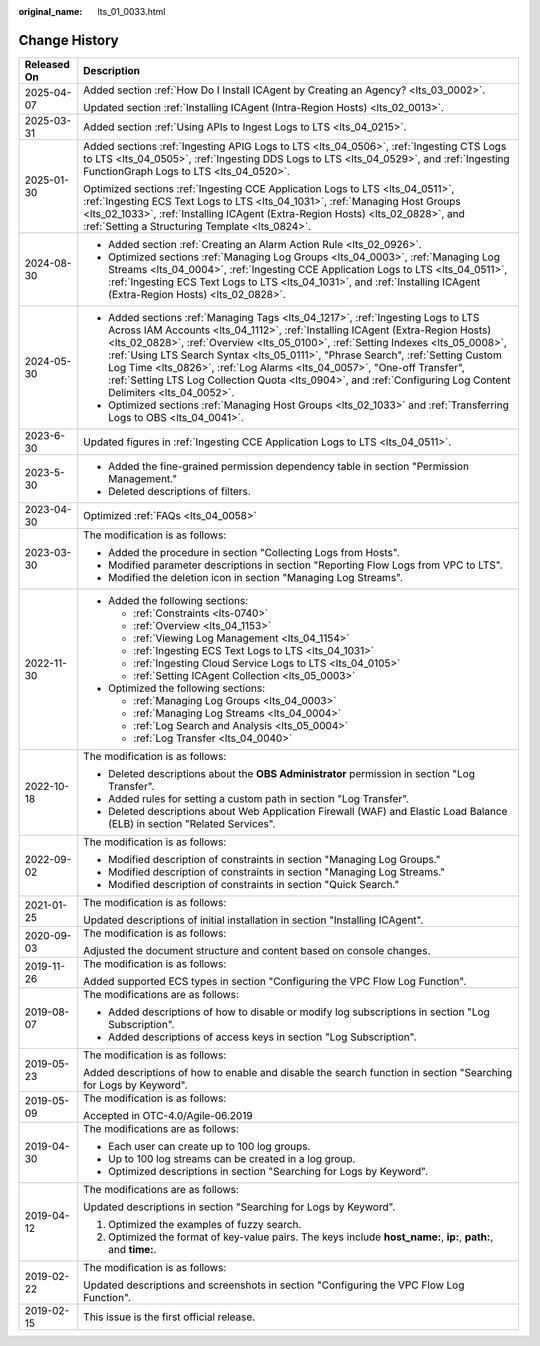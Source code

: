 :original_name: lts_01_0033.html

.. _lts_01_0033:

Change History
==============

+-----------------------------------+------------------------------------------------------------------------------------------------------------------------------------------------------------------------------------------------------------------------------------------------------------------------------------------------------------------------------------------------------------------------------------------------------------------------------------------------------------------------------------------------------------------------------------------+
| Released On                       | Description                                                                                                                                                                                                                                                                                                                                                                                                                                                                                                                              |
+===================================+==========================================================================================================================================================================================================================================================================================================================================================================================================================================================================================================================================+
| 2025-04-07                        | Added section :ref:`How Do I Install ICAgent by Creating an Agency? <lts_03_0002>`.                                                                                                                                                                                                                                                                                                                                                                                                                                                      |
|                                   |                                                                                                                                                                                                                                                                                                                                                                                                                                                                                                                                          |
|                                   | Updated section :ref:`Installing ICAgent (Intra-Region Hosts) <lts_02_0013>`.                                                                                                                                                                                                                                                                                                                                                                                                                                                            |
+-----------------------------------+------------------------------------------------------------------------------------------------------------------------------------------------------------------------------------------------------------------------------------------------------------------------------------------------------------------------------------------------------------------------------------------------------------------------------------------------------------------------------------------------------------------------------------------+
| 2025-03-31                        | Added section :ref:`Using APIs to Ingest Logs to LTS <lts_04_0215>`.                                                                                                                                                                                                                                                                                                                                                                                                                                                                     |
+-----------------------------------+------------------------------------------------------------------------------------------------------------------------------------------------------------------------------------------------------------------------------------------------------------------------------------------------------------------------------------------------------------------------------------------------------------------------------------------------------------------------------------------------------------------------------------------+
| 2025-01-30                        | Added sections :ref:`Ingesting APIG Logs to LTS <lts_04_0506>`, :ref:`Ingesting CTS Logs to LTS <lts_04_0505>`, :ref:`Ingesting DDS Logs to LTS <lts_04_0529>`, and :ref:`Ingesting FunctionGraph Logs to LTS <lts_04_0520>`.                                                                                                                                                                                                                                                                                                            |
|                                   |                                                                                                                                                                                                                                                                                                                                                                                                                                                                                                                                          |
|                                   | Optimized sections :ref:`Ingesting CCE Application Logs to LTS <lts_04_0511>`, :ref:`Ingesting ECS Text Logs to LTS <lts_04_1031>`, :ref:`Managing Host Groups <lts_02_1033>`, :ref:`Installing ICAgent (Extra-Region Hosts) <lts_02_0828>`, and :ref:`Setting a Structuring Template <lts_0824>`.                                                                                                                                                                                                                                       |
+-----------------------------------+------------------------------------------------------------------------------------------------------------------------------------------------------------------------------------------------------------------------------------------------------------------------------------------------------------------------------------------------------------------------------------------------------------------------------------------------------------------------------------------------------------------------------------------+
| 2024-08-30                        | -  Added section :ref:`Creating an Alarm Action Rule <lts_02_0926>`.                                                                                                                                                                                                                                                                                                                                                                                                                                                                     |
|                                   | -  Optimized sections :ref:`Managing Log Groups <lts_04_0003>`, :ref:`Managing Log Streams <lts_04_0004>`, :ref:`Ingesting CCE Application Logs to LTS <lts_04_0511>`, :ref:`Ingesting ECS Text Logs to LTS <lts_04_1031>`, and :ref:`Installing ICAgent (Extra-Region Hosts) <lts_02_0828>`.                                                                                                                                                                                                                                            |
+-----------------------------------+------------------------------------------------------------------------------------------------------------------------------------------------------------------------------------------------------------------------------------------------------------------------------------------------------------------------------------------------------------------------------------------------------------------------------------------------------------------------------------------------------------------------------------------+
| 2024-05-30                        | -  Added sections :ref:`Managing Tags <lts_04_1217>`, :ref:`Ingesting Logs to LTS Across IAM Accounts <lts_04_1112>`, :ref:`Installing ICAgent (Extra-Region Hosts) <lts_02_0828>`, :ref:`Overview <lts_05_0100>`, :ref:`Setting Indexes <lts_05_0008>`, :ref:`Using LTS Search Syntax <lts_05_0111>`, "Phrase Search", :ref:`Setting Custom Log Time <lts_0826>`, :ref:`Log Alarms <lts_04_0057>`, "One-off Transfer", :ref:`Setting LTS Log Collection Quota <lts_0904>`, and :ref:`Configuring Log Content Delimiters <lts_04_0052>`. |
|                                   | -  Optimized sections :ref:`Managing Host Groups <lts_02_1033>` and :ref:`Transferring Logs to OBS <lts_04_0041>`.                                                                                                                                                                                                                                                                                                                                                                                                                       |
+-----------------------------------+------------------------------------------------------------------------------------------------------------------------------------------------------------------------------------------------------------------------------------------------------------------------------------------------------------------------------------------------------------------------------------------------------------------------------------------------------------------------------------------------------------------------------------------+
| 2023-6-30                         | Updated figures in :ref:`Ingesting CCE Application Logs to LTS <lts_04_0511>`.                                                                                                                                                                                                                                                                                                                                                                                                                                                           |
+-----------------------------------+------------------------------------------------------------------------------------------------------------------------------------------------------------------------------------------------------------------------------------------------------------------------------------------------------------------------------------------------------------------------------------------------------------------------------------------------------------------------------------------------------------------------------------------+
| 2023-5-30                         | -  Added the fine-grained permission dependency table in section "Permission Management."                                                                                                                                                                                                                                                                                                                                                                                                                                                |
|                                   | -  Deleted descriptions of filters.                                                                                                                                                                                                                                                                                                                                                                                                                                                                                                      |
+-----------------------------------+------------------------------------------------------------------------------------------------------------------------------------------------------------------------------------------------------------------------------------------------------------------------------------------------------------------------------------------------------------------------------------------------------------------------------------------------------------------------------------------------------------------------------------------+
| 2023-04-30                        | Optimized :ref:`FAQs <lts_04_0058>`                                                                                                                                                                                                                                                                                                                                                                                                                                                                                                      |
+-----------------------------------+------------------------------------------------------------------------------------------------------------------------------------------------------------------------------------------------------------------------------------------------------------------------------------------------------------------------------------------------------------------------------------------------------------------------------------------------------------------------------------------------------------------------------------------+
| 2023-03-30                        | The modification is as follows:                                                                                                                                                                                                                                                                                                                                                                                                                                                                                                          |
|                                   |                                                                                                                                                                                                                                                                                                                                                                                                                                                                                                                                          |
|                                   | -  Added the procedure in section "Collecting Logs from Hosts".                                                                                                                                                                                                                                                                                                                                                                                                                                                                          |
|                                   | -  Modified parameter descriptions in section "Reporting Flow Logs from VPC to LTS".                                                                                                                                                                                                                                                                                                                                                                                                                                                     |
|                                   | -  Modified the deletion icon in section "Managing Log Streams".                                                                                                                                                                                                                                                                                                                                                                                                                                                                         |
+-----------------------------------+------------------------------------------------------------------------------------------------------------------------------------------------------------------------------------------------------------------------------------------------------------------------------------------------------------------------------------------------------------------------------------------------------------------------------------------------------------------------------------------------------------------------------------------+
| 2022-11-30                        | -  Added the following sections:                                                                                                                                                                                                                                                                                                                                                                                                                                                                                                         |
|                                   |                                                                                                                                                                                                                                                                                                                                                                                                                                                                                                                                          |
|                                   |    -  :ref:`Constraints <lts-0740>`                                                                                                                                                                                                                                                                                                                                                                                                                                                                                                      |
|                                   |    -  :ref:`Overview <lts_04_1153>`                                                                                                                                                                                                                                                                                                                                                                                                                                                                                                      |
|                                   |    -  :ref:`Viewing Log Management <lts_04_1154>`                                                                                                                                                                                                                                                                                                                                                                                                                                                                                        |
|                                   |    -  :ref:`Ingesting ECS Text Logs to LTS <lts_04_1031>`                                                                                                                                                                                                                                                                                                                                                                                                                                                                                |
|                                   |    -  :ref:`Ingesting Cloud Service Logs to LTS <lts_04_0105>`                                                                                                                                                                                                                                                                                                                                                                                                                                                                           |
|                                   |    -  :ref:`Setting ICAgent Collection <lts_05_0003>`                                                                                                                                                                                                                                                                                                                                                                                                                                                                                    |
|                                   |                                                                                                                                                                                                                                                                                                                                                                                                                                                                                                                                          |
|                                   | -  Optimized the following sections:                                                                                                                                                                                                                                                                                                                                                                                                                                                                                                     |
|                                   |                                                                                                                                                                                                                                                                                                                                                                                                                                                                                                                                          |
|                                   |    -  :ref:`Managing Log Groups <lts_04_0003>`                                                                                                                                                                                                                                                                                                                                                                                                                                                                                           |
|                                   |    -  :ref:`Managing Log Streams <lts_04_0004>`                                                                                                                                                                                                                                                                                                                                                                                                                                                                                          |
|                                   |    -  :ref:`Log Search and Analysis <lts_05_0004>`                                                                                                                                                                                                                                                                                                                                                                                                                                                                                       |
|                                   |    -  :ref:`Log Transfer <lts_04_0040>`                                                                                                                                                                                                                                                                                                                                                                                                                                                                                                  |
+-----------------------------------+------------------------------------------------------------------------------------------------------------------------------------------------------------------------------------------------------------------------------------------------------------------------------------------------------------------------------------------------------------------------------------------------------------------------------------------------------------------------------------------------------------------------------------------+
| 2022-10-18                        | The modification is as follows:                                                                                                                                                                                                                                                                                                                                                                                                                                                                                                          |
|                                   |                                                                                                                                                                                                                                                                                                                                                                                                                                                                                                                                          |
|                                   | -  Deleted descriptions about the **OBS Administrator** permission in section "Log Transfer".                                                                                                                                                                                                                                                                                                                                                                                                                                            |
|                                   | -  Added rules for setting a custom path in section "Log Transfer".                                                                                                                                                                                                                                                                                                                                                                                                                                                                      |
|                                   | -  Deleted descriptions about Web Application Firewall (WAF) and Elastic Load Balance (ELB) in section "Related Services".                                                                                                                                                                                                                                                                                                                                                                                                               |
+-----------------------------------+------------------------------------------------------------------------------------------------------------------------------------------------------------------------------------------------------------------------------------------------------------------------------------------------------------------------------------------------------------------------------------------------------------------------------------------------------------------------------------------------------------------------------------------+
| 2022-09-02                        | The modification is as follows:                                                                                                                                                                                                                                                                                                                                                                                                                                                                                                          |
|                                   |                                                                                                                                                                                                                                                                                                                                                                                                                                                                                                                                          |
|                                   | -  Modified description of constraints in section "Managing Log Groups."                                                                                                                                                                                                                                                                                                                                                                                                                                                                 |
|                                   | -  Modified description of constraints in section "Managing Log Streams."                                                                                                                                                                                                                                                                                                                                                                                                                                                                |
|                                   | -  Modified description of constraints in section "Quick Search."                                                                                                                                                                                                                                                                                                                                                                                                                                                                        |
+-----------------------------------+------------------------------------------------------------------------------------------------------------------------------------------------------------------------------------------------------------------------------------------------------------------------------------------------------------------------------------------------------------------------------------------------------------------------------------------------------------------------------------------------------------------------------------------+
| 2021-01-25                        | The modification is as follows:                                                                                                                                                                                                                                                                                                                                                                                                                                                                                                          |
|                                   |                                                                                                                                                                                                                                                                                                                                                                                                                                                                                                                                          |
|                                   | Updated descriptions of initial installation in section "Installing ICAgent".                                                                                                                                                                                                                                                                                                                                                                                                                                                            |
+-----------------------------------+------------------------------------------------------------------------------------------------------------------------------------------------------------------------------------------------------------------------------------------------------------------------------------------------------------------------------------------------------------------------------------------------------------------------------------------------------------------------------------------------------------------------------------------+
| 2020-09-03                        | The modification is as follows:                                                                                                                                                                                                                                                                                                                                                                                                                                                                                                          |
|                                   |                                                                                                                                                                                                                                                                                                                                                                                                                                                                                                                                          |
|                                   | Adjusted the document structure and content based on console changes.                                                                                                                                                                                                                                                                                                                                                                                                                                                                    |
+-----------------------------------+------------------------------------------------------------------------------------------------------------------------------------------------------------------------------------------------------------------------------------------------------------------------------------------------------------------------------------------------------------------------------------------------------------------------------------------------------------------------------------------------------------------------------------------+
| 2019-11-26                        | The modification is as follows:                                                                                                                                                                                                                                                                                                                                                                                                                                                                                                          |
|                                   |                                                                                                                                                                                                                                                                                                                                                                                                                                                                                                                                          |
|                                   | Added supported ECS types in section "Configuring the VPC Flow Log Function".                                                                                                                                                                                                                                                                                                                                                                                                                                                            |
+-----------------------------------+------------------------------------------------------------------------------------------------------------------------------------------------------------------------------------------------------------------------------------------------------------------------------------------------------------------------------------------------------------------------------------------------------------------------------------------------------------------------------------------------------------------------------------------+
| 2019-08-07                        | The modifications are as follows:                                                                                                                                                                                                                                                                                                                                                                                                                                                                                                        |
|                                   |                                                                                                                                                                                                                                                                                                                                                                                                                                                                                                                                          |
|                                   | -  Added descriptions of how to disable or modify log subscriptions in section "Log Subscription".                                                                                                                                                                                                                                                                                                                                                                                                                                       |
|                                   | -  Added descriptions of access keys in section "Log Subscription".                                                                                                                                                                                                                                                                                                                                                                                                                                                                      |
+-----------------------------------+------------------------------------------------------------------------------------------------------------------------------------------------------------------------------------------------------------------------------------------------------------------------------------------------------------------------------------------------------------------------------------------------------------------------------------------------------------------------------------------------------------------------------------------+
| 2019-05-23                        | The modification is as follows:                                                                                                                                                                                                                                                                                                                                                                                                                                                                                                          |
|                                   |                                                                                                                                                                                                                                                                                                                                                                                                                                                                                                                                          |
|                                   | Added descriptions of how to enable and disable the search function in section "Searching for Logs by Keyword".                                                                                                                                                                                                                                                                                                                                                                                                                          |
+-----------------------------------+------------------------------------------------------------------------------------------------------------------------------------------------------------------------------------------------------------------------------------------------------------------------------------------------------------------------------------------------------------------------------------------------------------------------------------------------------------------------------------------------------------------------------------------+
| 2019-05-09                        | The modification is as follows:                                                                                                                                                                                                                                                                                                                                                                                                                                                                                                          |
|                                   |                                                                                                                                                                                                                                                                                                                                                                                                                                                                                                                                          |
|                                   | Accepted in OTC-4.0/Agile-06.2019                                                                                                                                                                                                                                                                                                                                                                                                                                                                                                        |
+-----------------------------------+------------------------------------------------------------------------------------------------------------------------------------------------------------------------------------------------------------------------------------------------------------------------------------------------------------------------------------------------------------------------------------------------------------------------------------------------------------------------------------------------------------------------------------------+
| 2019-04-30                        | The modifications are as follows:                                                                                                                                                                                                                                                                                                                                                                                                                                                                                                        |
|                                   |                                                                                                                                                                                                                                                                                                                                                                                                                                                                                                                                          |
|                                   | -  Each user can create up to 100 log groups.                                                                                                                                                                                                                                                                                                                                                                                                                                                                                            |
|                                   | -  Up to 100 log streams can be created in a log group.                                                                                                                                                                                                                                                                                                                                                                                                                                                                                  |
|                                   | -  Optimized descriptions in section "Searching for Logs by Keyword".                                                                                                                                                                                                                                                                                                                                                                                                                                                                    |
+-----------------------------------+------------------------------------------------------------------------------------------------------------------------------------------------------------------------------------------------------------------------------------------------------------------------------------------------------------------------------------------------------------------------------------------------------------------------------------------------------------------------------------------------------------------------------------------+
| 2019-04-12                        | The modifications are as follows:                                                                                                                                                                                                                                                                                                                                                                                                                                                                                                        |
|                                   |                                                                                                                                                                                                                                                                                                                                                                                                                                                                                                                                          |
|                                   | Updated descriptions in section "Searching for Logs by Keyword".                                                                                                                                                                                                                                                                                                                                                                                                                                                                         |
|                                   |                                                                                                                                                                                                                                                                                                                                                                                                                                                                                                                                          |
|                                   | #. Optimized the examples of fuzzy search.                                                                                                                                                                                                                                                                                                                                                                                                                                                                                               |
|                                   | #. Optimized the format of key-value pairs. The keys include **host_name:**, **ip:**, **path:**, and **time:**.                                                                                                                                                                                                                                                                                                                                                                                                                          |
+-----------------------------------+------------------------------------------------------------------------------------------------------------------------------------------------------------------------------------------------------------------------------------------------------------------------------------------------------------------------------------------------------------------------------------------------------------------------------------------------------------------------------------------------------------------------------------------+
| 2019-02-22                        | The modification is as follows:                                                                                                                                                                                                                                                                                                                                                                                                                                                                                                          |
|                                   |                                                                                                                                                                                                                                                                                                                                                                                                                                                                                                                                          |
|                                   | Updated descriptions and screenshots in section "Configuring the VPC Flow Log Function".                                                                                                                                                                                                                                                                                                                                                                                                                                                 |
+-----------------------------------+------------------------------------------------------------------------------------------------------------------------------------------------------------------------------------------------------------------------------------------------------------------------------------------------------------------------------------------------------------------------------------------------------------------------------------------------------------------------------------------------------------------------------------------+
| 2019-02-15                        | This issue is the first official release.                                                                                                                                                                                                                                                                                                                                                                                                                                                                                                |
+-----------------------------------+------------------------------------------------------------------------------------------------------------------------------------------------------------------------------------------------------------------------------------------------------------------------------------------------------------------------------------------------------------------------------------------------------------------------------------------------------------------------------------------------------------------------------------------+
